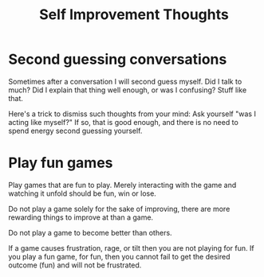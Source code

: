 :PROPERTIES:
:ID:       D9DEEFF2-FFDB-4AE4-95EE-C12EAD4EAE54
:END:
#+title: Self Improvement Thoughts
* Second guessing conversations
Sometimes after a conversation I will second guess myself. Did I talk to much? Did I explain that thing well enough, or was I confusing? Stuff like that.

Here's a trick to dismiss such thoughts from your mind: Ask yourself "was I acting like myself?" If so, that is good enough, and there is no need to spend energy second guessing yourself.
* Play fun games
Play games that are fun to play. Merely interacting with the game and watching it unfold should be fun, win or lose.

Do not play a game solely for the sake of improving, there are more rewarding things to improve at than a game.

Do not play a game to become better than others.

If a game causes frustration, rage, or tilt then you are not playing for fun. If you play a fun game, for fun, then you cannot fail to get the desired outcome (fun) and will not be frustrated.
